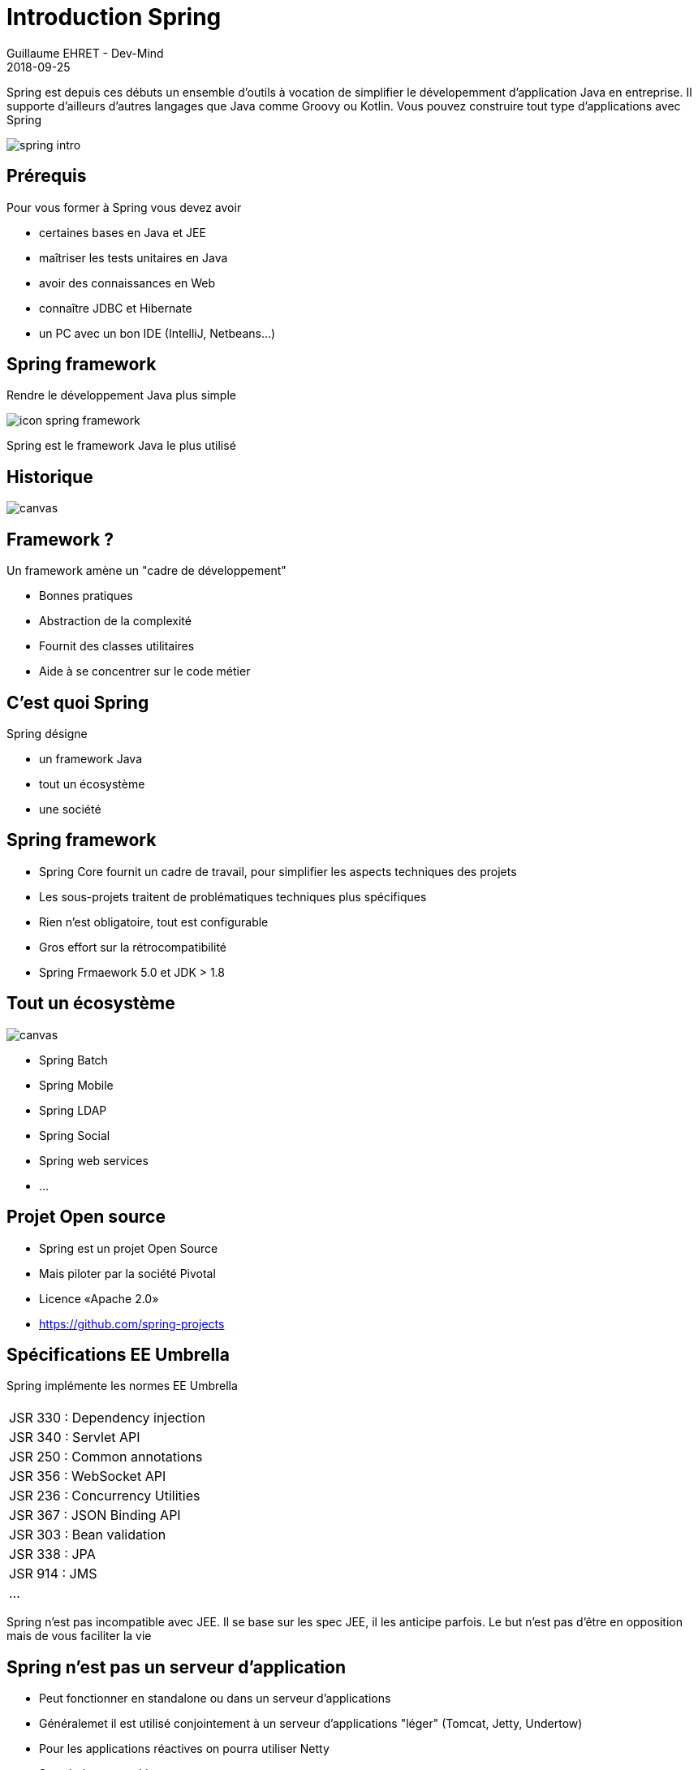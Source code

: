 :doctitle: Introduction Spring
:description: Présentation de l'écosystème de Spring
:keywords: Web, Blog, Asciidoc, Asciidoctor, CMS, Clever Cloud
:author: Guillaume EHRET - Dev-Mind
:revdate: 2018-09-25
:category: Java
:teaser:  Présentation de l'écosystème de Spring afin de connaître les différents projets et le mode de fonctionnement de Spring
:imgteaser: ../../img/training/spring-intro.png

Spring est depuis ces débuts un ensemble d'outils à vocation de simplifier le dévelopemment d'application Java en entreprise. Il supporte d'ailleurs d'autres langages que Java comme Groovy ou Kotlin. Vous pouvez construire tout type d'applications avec Spring

image::../../img/training/spring-intro.png[]

== Prérequis

Pour vous former à Spring vous devez avoir

* certaines bases en Java et JEE
* maîtriser les tests unitaires en Java
* avoir des connaissances en Web
* connaître JDBC et Hibernate
* un PC avec un bon IDE (IntelliJ, Netbeans...)

== Spring framework

Rendre le développement Java plus simple

image::../../img/training/spring-intro/icon-spring-framework.svg[]

Spring est le framework Java le plus utilisé


== Historique

image::../../img/training/spring-intro/historique.png[canvas, size=90%]


== Framework ?

Un framework amène un "cadre de développement"

[%step]
* Bonnes pratiques
* Abstraction de la complexité
* Fournit des classes utilitaires
* Aide à se concentrer sur le code métier

== C'est quoi Spring

Spring désigne

[%step]
* un framework Java
* tout un écosystème
* une société

== Spring framework

* Spring Core fournit un cadre de travail, pour simplifier les aspects techniques des projets
* Les sous-projets traitent de problématiques techniques plus spécifiques
* Rien n’est obligatoire, tout est configurable
* Gros effort sur la rétrocompatibilité
* Spring Frmaework 5.0 et JDK > 1.8

[%notitle]
== Tout un écosystème

image::../../img/training/spring-intro/spring-projects.png[canvas, size=70%]

* Spring Batch
* Spring Mobile
* Spring LDAP
* Spring Social
* Spring web services
* ...

== Projet Open source

[%step]
* Spring est un projet Open Source
* Mais piloter par la société Pivotal
* Licence «Apache 2.0»
* https://github.com/spring-projects


== Spécifications EE Umbrella

Spring implémente les normes EE Umbrella
|===
|
| [.small]#JSR 330 : Dependency injection#
| [.small]#JSR 340 : Servlet API#
| [.small]#JSR 250 : Common annotations#
| [.small]#JSR 356 : WebSocket API#
| [.small]#JSR 236 : Concurrency Utilities#
| [.small]#JSR 367 : JSON Binding API#
| [.small]#JSR 303 : Bean validation#
| [.small]#JSR 338 : JPA#
| [.small]#JSR 914 : JMS#
| [.small]#...#
|===

Spring n'est pas incompatible avec JEE. Il se base sur les spec JEE, il les anticipe parfois. Le but n'est pas d'être en opposition mais de vous faciliter la vie

== Spring n'est pas un serveur d'application

[%step]
* Peut fonctionner en standalone ou dans un serveur d'applications
* Généralemet il est utilisé conjointement à un serveur d'applications "léger" (Tomcat, Jetty, Undertow)
* Pour les applications réactives on pourra utiliser Netty
* Se cale à votre architecture